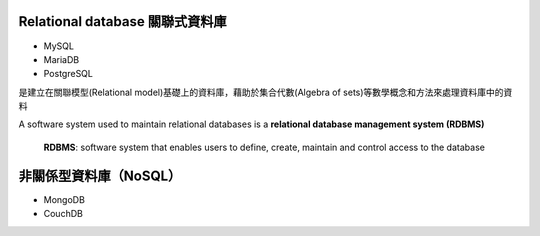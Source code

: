 
Relational database 關聯式資料庫
==============================
- MySQL
- MariaDB
- PostgreSQL

是建立在關聯模型(Relational model)基礎上的資料庫，藉助於集合代數(Algebra of sets)等數學概念和方法來處理資料庫中的資料

.. image:: https://upload.wikimedia.org/wikipedia/commons/thumb/d/da/Relational_Model.svg/420px-Relational_Model.svg.png

A software system used to maintain relational databases is a **relational database management system (RDBMS)**

    **RDBMS**: software system that enables users to define, create, maintain and control access to the database
    



非關係型資料庫（NoSQL）
===================
- MongoDB
- CouchDB









